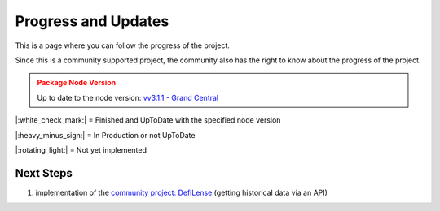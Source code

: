 .. _instruction progressAndUpdates:

Progress and Updates
====================

This is a page where you can follow the progress of the project.

Since this is a community supported project, the community also has the right to know about the progress of the project.

.. admonition:: Package Node Version
    :class: caution

    Up to date to the node version: `vv3.1.1 - Grand Central <https://github.com/DeFiCh/ain/releases/tag/v3.1.1>`_


|:white_check_mark:| = Finished and UpToDate with the specified node version

|:heavy_minus_sign:| = In Production or not UpToDate

|:rotating_light:| = Not yet implemented


.. tab:: Package

    .. tab:: RPC

        ===============     ========
        RPC Modules         Progress
        ===============     ========
        Accounts            |:white_check_mark:|
        Blockchain          |:white_check_mark:|
        Control             |:white_check_mark:|
        Generating          |:white_check_mark:|
        Loan                |:white_check_mark:|
        Masternodes         |:white_check_mark:|
        Mining              |:white_check_mark:|
        Network             |:white_check_mark:|
        Oracles             |:white_check_mark:|
        Poolpair            |:white_check_mark:|
        Proposals           |:white_check_mark:|
        Rawtransactions     |:white_check_mark:|
        Spv                 |:rotating_light:|
        Stats               |:white_check_mark:|
        Tokens              |:white_check_mark:|
        Util                |:white_check_mark:|
        Vault               |:white_check_mark:|
        Wallet              |:white_check_mark:|
        Zmq                 |:white_check_mark:|
        ===============     ========

    .. tab:: Ocean

        ===============     ========
        Ocean Modules       Progress
        ===============     ========
        Address             |:white_check_mark:|
        Blocks              |:white_check_mark:|
        Fee                 |:white_check_mark:|
        Loan                |:white_check_mark:|
        Masternodes         |:white_check_mark:|
        Oracles             |:white_check_mark:|
        Poolpairs           |:white_check_mark:|
        Prices              |:white_check_mark:|
        RawTx               |:white_check_mark:|
        RPC                 |:white_check_mark:|
        Stats               |:white_check_mark:|
        Tokens              |:white_check_mark:|
        Transactions        |:white_check_mark:|
        ===============     ========

    .. tab:: HDWallet

        ===============     ========
        HDWallet            Progress
        ===============     ========
        Wallet              |:white_check_mark:|
        Utils               |:white_check_mark:|
        ===============     ========

.. tab:: Tests

    .. tab:: RPC

        ===============     ========
        RPC Modules         Progress
        ===============     ========
        Accounts            |:white_check_mark:|
        Blockchain          |:white_check_mark:|
        Control             |:white_check_mark:|
        Generating          |:white_check_mark:|
        Loan                |:white_check_mark:|
        Masternodes         |:white_check_mark:|
        Mining              |:white_check_mark:|
        Network             |:white_check_mark:|
        Oracles             |:white_check_mark:|
        Poolpair            |:white_check_mark:|
        Proposals           |:white_check_mark:|
        Rawtransactions     |:white_check_mark:|
        Spv                 |:rotating_light:|
        Stats               |:white_check_mark:|
        Tokens              |:white_check_mark:|
        Util                |:white_check_mark:|
        Vault               |:white_check_mark:|
        Wallet              |:white_check_mark:|
        Zmq                 |:white_check_mark:|

        Node Connection     |:white_check_mark:|
        Exceptions          |:white_check_mark:|
        ===============     ========

    .. tab:: Ocean

        ================    ========
        Oceab Modules       Progress
        ================    ========
        Address             |:white_check_mark:|
        Blocks              |:white_check_mark:|
        Fee                 |:white_check_mark:|
        Loan                |:white_check_mark:|
        Masternodes         |:white_check_mark:|
        Oracles             |:white_check_mark:|
        Poolpairs           |:white_check_mark:|
        Prices              |:white_check_mark:|
        RawTx               |:white_check_mark:|
        RPC                 |:white_check_mark:|
        Stats               |:white_check_mark:|
        Tokens              |:white_check_mark:|
        Transactions        |:white_check_mark:|

        Ocean Connection    |:white_check_mark:|
        Exceptions          |:white_check_mark:|
        ================    ========

    .. tab:: HDWallet

        ===============     ========
        HDWallet            Progress
        ===============     ========
        Wallet              |:white_check_mark:|
        Utils               |:white_check_mark:|
        ===============     ========

.. tab:: Documentation

    .. tab:: RPC

        ===============     ========
        RPC Modules         Progress
        ===============     ========
        Accounts            |:white_check_mark:|
        Blockchain          |:white_check_mark:|
        Control             |:white_check_mark:|
        Generating          |:white_check_mark:|
        Loan                |:white_check_mark:|
        Masternodes         |:white_check_mark:|
        Mining              |:white_check_mark:|
        Network             |:white_check_mark:|
        Oracles             |:white_check_mark:|
        Poolpair            |:white_check_mark:|
        Proposals           |:white_check_mark:|
        Rawtransactions     |:white_check_mark:|
        Spv                 |:rotating_light:|
        Stats               |:white_check_mark:|
        Tokens              |:white_check_mark:|
        Util                |:white_check_mark:|
        Vault               |:white_check_mark:|
        Wallet              |:white_check_mark:|
        Zmq                 |:white_check_mark:|

        Node Connection     |:white_check_mark:|
        Exceptions          |:white_check_mark:|
        ===============     ========

    .. tab:: Ocean

        ================    ========
        Oceab Modules       Progress
        ================    ========
        Address             |:white_check_mark:|
        Blocks              |:white_check_mark:|
        Fee                 |:white_check_mark:|
        Loan                |:white_check_mark:|
        Masternodes         |:white_check_mark:|
        Oracles             |:white_check_mark:|
        Poolpairs           |:white_check_mark:|
        Prices              |:white_check_mark:|
        RawTx               |:white_check_mark:|
        RPC                 |:white_check_mark:|
        Stats               |:white_check_mark:|
        Tokens              |:white_check_mark:|
        Transactions        |:white_check_mark:|

        Ocean Connection    |:white_check_mark:|
        Exceptions          |:white_check_mark:|
        ================    ========

    .. tab:: HDWallet

        ===============     ========
        HDWallet            Progress
        ===============     ========
        Wallet              |:white_check_mark:|
        Utils               |:white_check_mark:|
        ===============     ========

    .. tab:: Additional Information

        ======================      ========
        Information                 Progress
        ======================      ========
        Quickstart                  |:white_check_mark:|
        Progress and Updates        |:white_check_mark:|
        Raw Methods Overview        |:white_check_mark:|
        Install Defichain Node      |:rotating_light:|
        ======================      ========

Next Steps
----------
1. implementation of the `community project: DefiLense <https://defilense.com/>`_ (getting historical data via an API)

